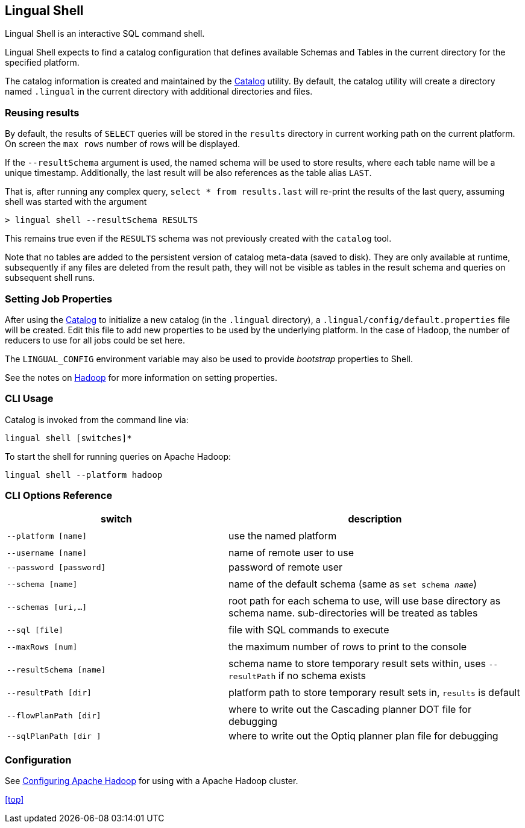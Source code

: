 [id="shell"]
## Lingual Shell

Lingual Shell is an interactive SQL command shell.

Lingual Shell expects to find a catalog configuration that defines available Schemas and Tables in the current
directory for the specified platform.

The catalog information is created and maintained by the <<catalog,Catalog>> utility. By default, the catalog utility
will create a directory named `.lingual` in the current directory with additional directories and files.

### Reusing results

By default, the results of `SELECT` queries will be stored in the `results` directory in current working path
on the current platform. On screen the `max rows` number of rows will be displayed.

If the `--resultSchema` argument is used, the named schema will be used to store results, where each table name
will be a unique timestamp. Additionally, the last result will be also references as the table alias `LAST`.

That is, after running any complex query, `select * from results.last` will re-print the results of the last query,
assuming shell was started with the argument

    > lingual shell --resultSchema RESULTS

This remains true even if the `RESULTS` schema was not previously created with the `catalog` tool.

Note that no tables are added to the persistent version of catalog meta-data (saved to disk). They are only available
at runtime, subsequently if any files are deleted from the result path, they will not be visible as tables in the
result schema and queries on subsequent shell runs.

### Setting Job Properties

After using the <<catalog,Catalog>> to initialize a new catalog (in the `.lingual` directory),
a `.lingual/config/default.properties` file will be created. Edit this file to add new properties to be used by the
underlying platform. In the case of Hadoop, the number of reducers to use for all jobs could be set here.

The `LINGUAL_CONFIG` environment variable may also be used to provide _bootstrap_ properties to Shell.

See the notes on <<hadoop,Hadoop>> for more information on setting properties.

### CLI Usage

Catalog is invoked from the command line via:

    lingual shell [switches]*

To start the shell for running queries on Apache Hadoop:

    lingual shell --platform hadoop

### CLI Options Reference

[width="100%",cols="<30m,<40d",frame="topbot",options="header"]
|===
| switch                | description
|                       |
| --platform [name]     | use the named platform
|                       |
| --username [name]     | name of remote user to use
| --password [password] | password of remote user
|                       |
| --schema [name]       | name of the default schema (same as `set schema _name_`)
|                       |
| --schemas [uri,...]   | root path for each schema to use, will use base directory as schema name. sub-directories will be treated as tables
|                       |
| --sql [file]          | file with SQL commands to execute
|                       |
| --maxRows [num]       | the maximum number of rows to print to the console
|                       |
| --resultSchema [name] | schema name to store temporary result sets within, uses `--resultPath` if no schema exists
|                       |
| --resultPath [dir]    | platform path to store temporary result sets in, `results` is default
|                       |
| --flowPlanPath [dir]  | where to write out the Cascading planner DOT file for debugging
| --sqlPlanPath [dir ]  | where to write out the Optiq planner plan file for debugging
|===

### Configuration

See <<hadoop.html,Configuring Apache Hadoop>> for using with a Apache Hadoop cluster.

<<top>>